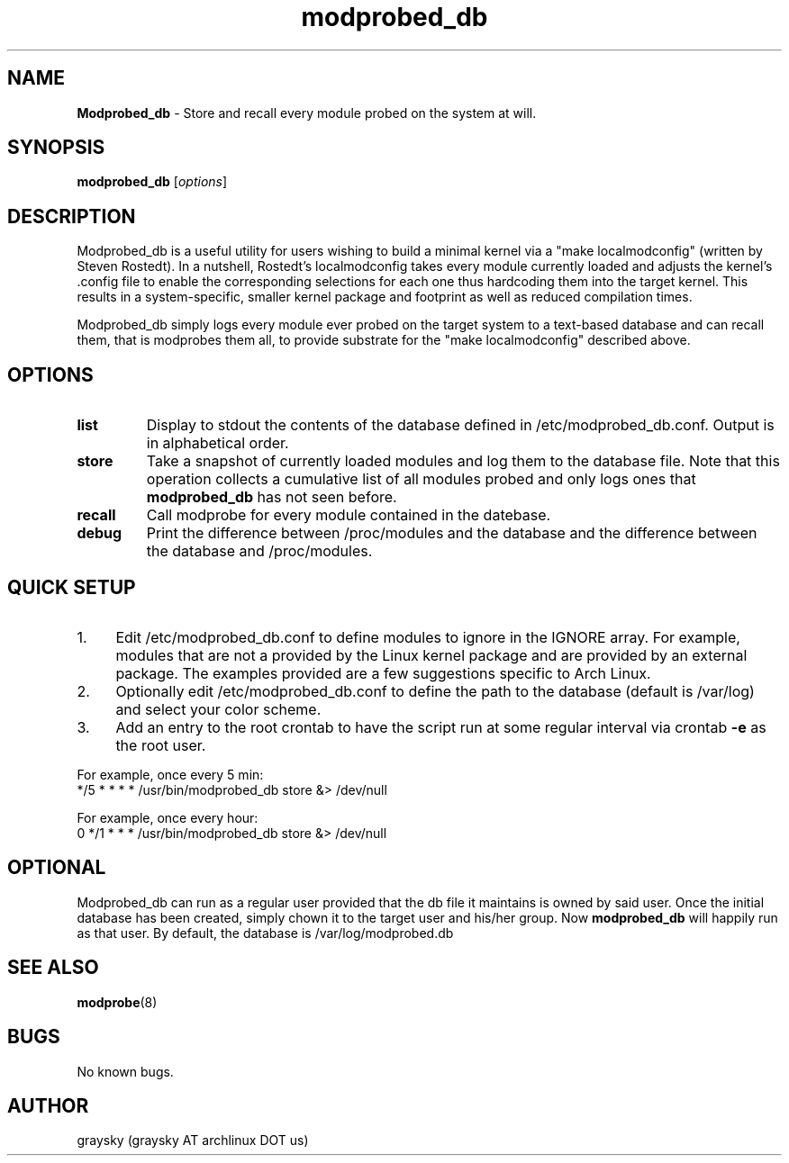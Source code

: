 .\" Text automatically generated by txt2man
.TH modprobed_db 8 "26 June 2013" "" ""
.SH NAME
\fBModprobed_db \fP- Store and recall every module probed on the system at will.
\fB
.SH SYNOPSIS
.nf
.fam C
\fBmodprobed_db\fP [\fIoptions\fP]

.fam T
.fi
.fam T
.fi
.SH DESCRIPTION
Modprobed_db is a useful utility for users wishing to build a minimal kernel via a "make localmodconfig" (written by Steven Rostedt). In a nutshell, Rostedt's localmodconfig takes every module currently loaded and adjusts the kernel's .config file to enable the corresponding selections for each one thus hardcoding them into the target kernel. This results in a system-specific, smaller kernel package and footprint as well as reduced compilation times.
.PP
Modprobed_db simply logs every module ever probed on the target system to a text-based database and can recall them, that is modprobes them all, to provide substrate for the "make localmodconfig" described above.
.SH OPTIONS
.TP
.B
list
Display to stdout the contents of the database defined in /etc/modprobed_db.conf.  Output is in alphabetical order.
.TP
.B
store
Take a snapshot of currently loaded modules and log them to the database file.  Note that this operation collects a cumulative list of all modules probed and only logs ones that \fBmodprobed_db\fP has not seen before.
.TP
.B
recall
Call modprobe for every module contained in the datebase.
.TP
.B
debug
Print the difference between /proc/modules and the database and the difference between the database and /proc/modules.
.SH QUICK SETUP

.IP 1. 4
Edit /etc/modprobed_db.conf to define modules to ignore in the IGNORE array. For example, modules that are not a provided by the Linux kernel package and are provided by an external package. The examples provided are a few suggestions specific to Arch Linux.
.IP 2. 4
Optionally edit /etc/modprobed_db.conf to define the path to the database (default is /var/log) and select your color scheme.
.IP 3. 4
Add an entry to the root crontab to have the script run at some regular interval via crontab \fB-e\fP as the root user.
.PP
.nf
.fam C
        For example, once every 5 min:
        */5 * * * *     /usr/bin/modprobed_db store &> /dev/null

        For example, once every hour:
        0 */1 * * *     /usr/bin/modprobed_db store &> /dev/null

.fam T
.fi
.SH OPTIONAL
Modprobed_db can run as a regular user provided that the db file it maintains is owned by said user. Once the initial database has been created, simply chown it to the target user and his/her group. Now \fBmodprobed_db\fP will happily run as that user. By default, the database is /var/log/modprobed.db
.SH SEE ALSO
\fBmodprobe\fP(8)
.SH BUGS
No known bugs.
.SH AUTHOR
graysky (graysky AT archlinux DOT us)
